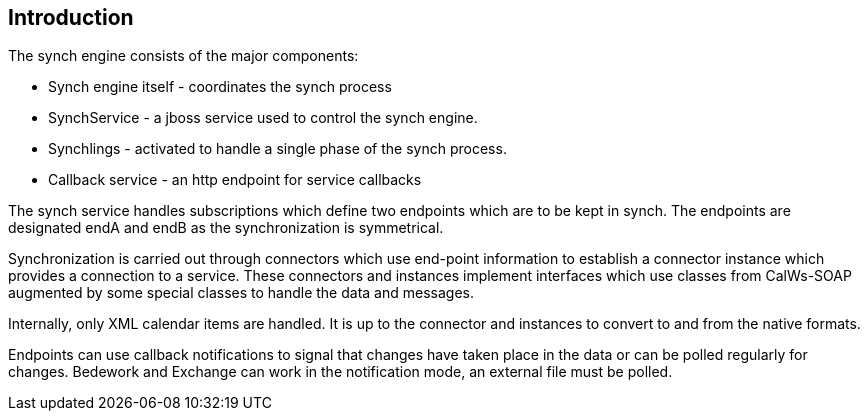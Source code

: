 [[introduction]]
== Introduction
The synch engine consists of the major components:

* Synch engine itself - coordinates the synch process
* SynchService - a jboss service used to control the synch  engine.
* Synchlings - activated to handle a single phase of the synch process.
* Callback service - an http endpoint for service callbacks

The synch service handles subscriptions which define two endpoints which are to be kept in synch. The endpoints are designated endA and endB as the synchronization is symmetrical.

Synchronization is carried out through connectors which use end-point information to establish a connector instance which provides a connection to a service. These connectors and instances implement interfaces which use classes from CalWs-SOAP augmented by some special classes to handle the data and messages.

Internally, only XML calendar items are handled. It is up to the connector and instances to convert to and from the native formats.

Endpoints can use callback notifications to signal that changes have taken place in the data or can be polled regularly for changes. Bedework and Exchange can work in the notification mode, an external file must be polled.

